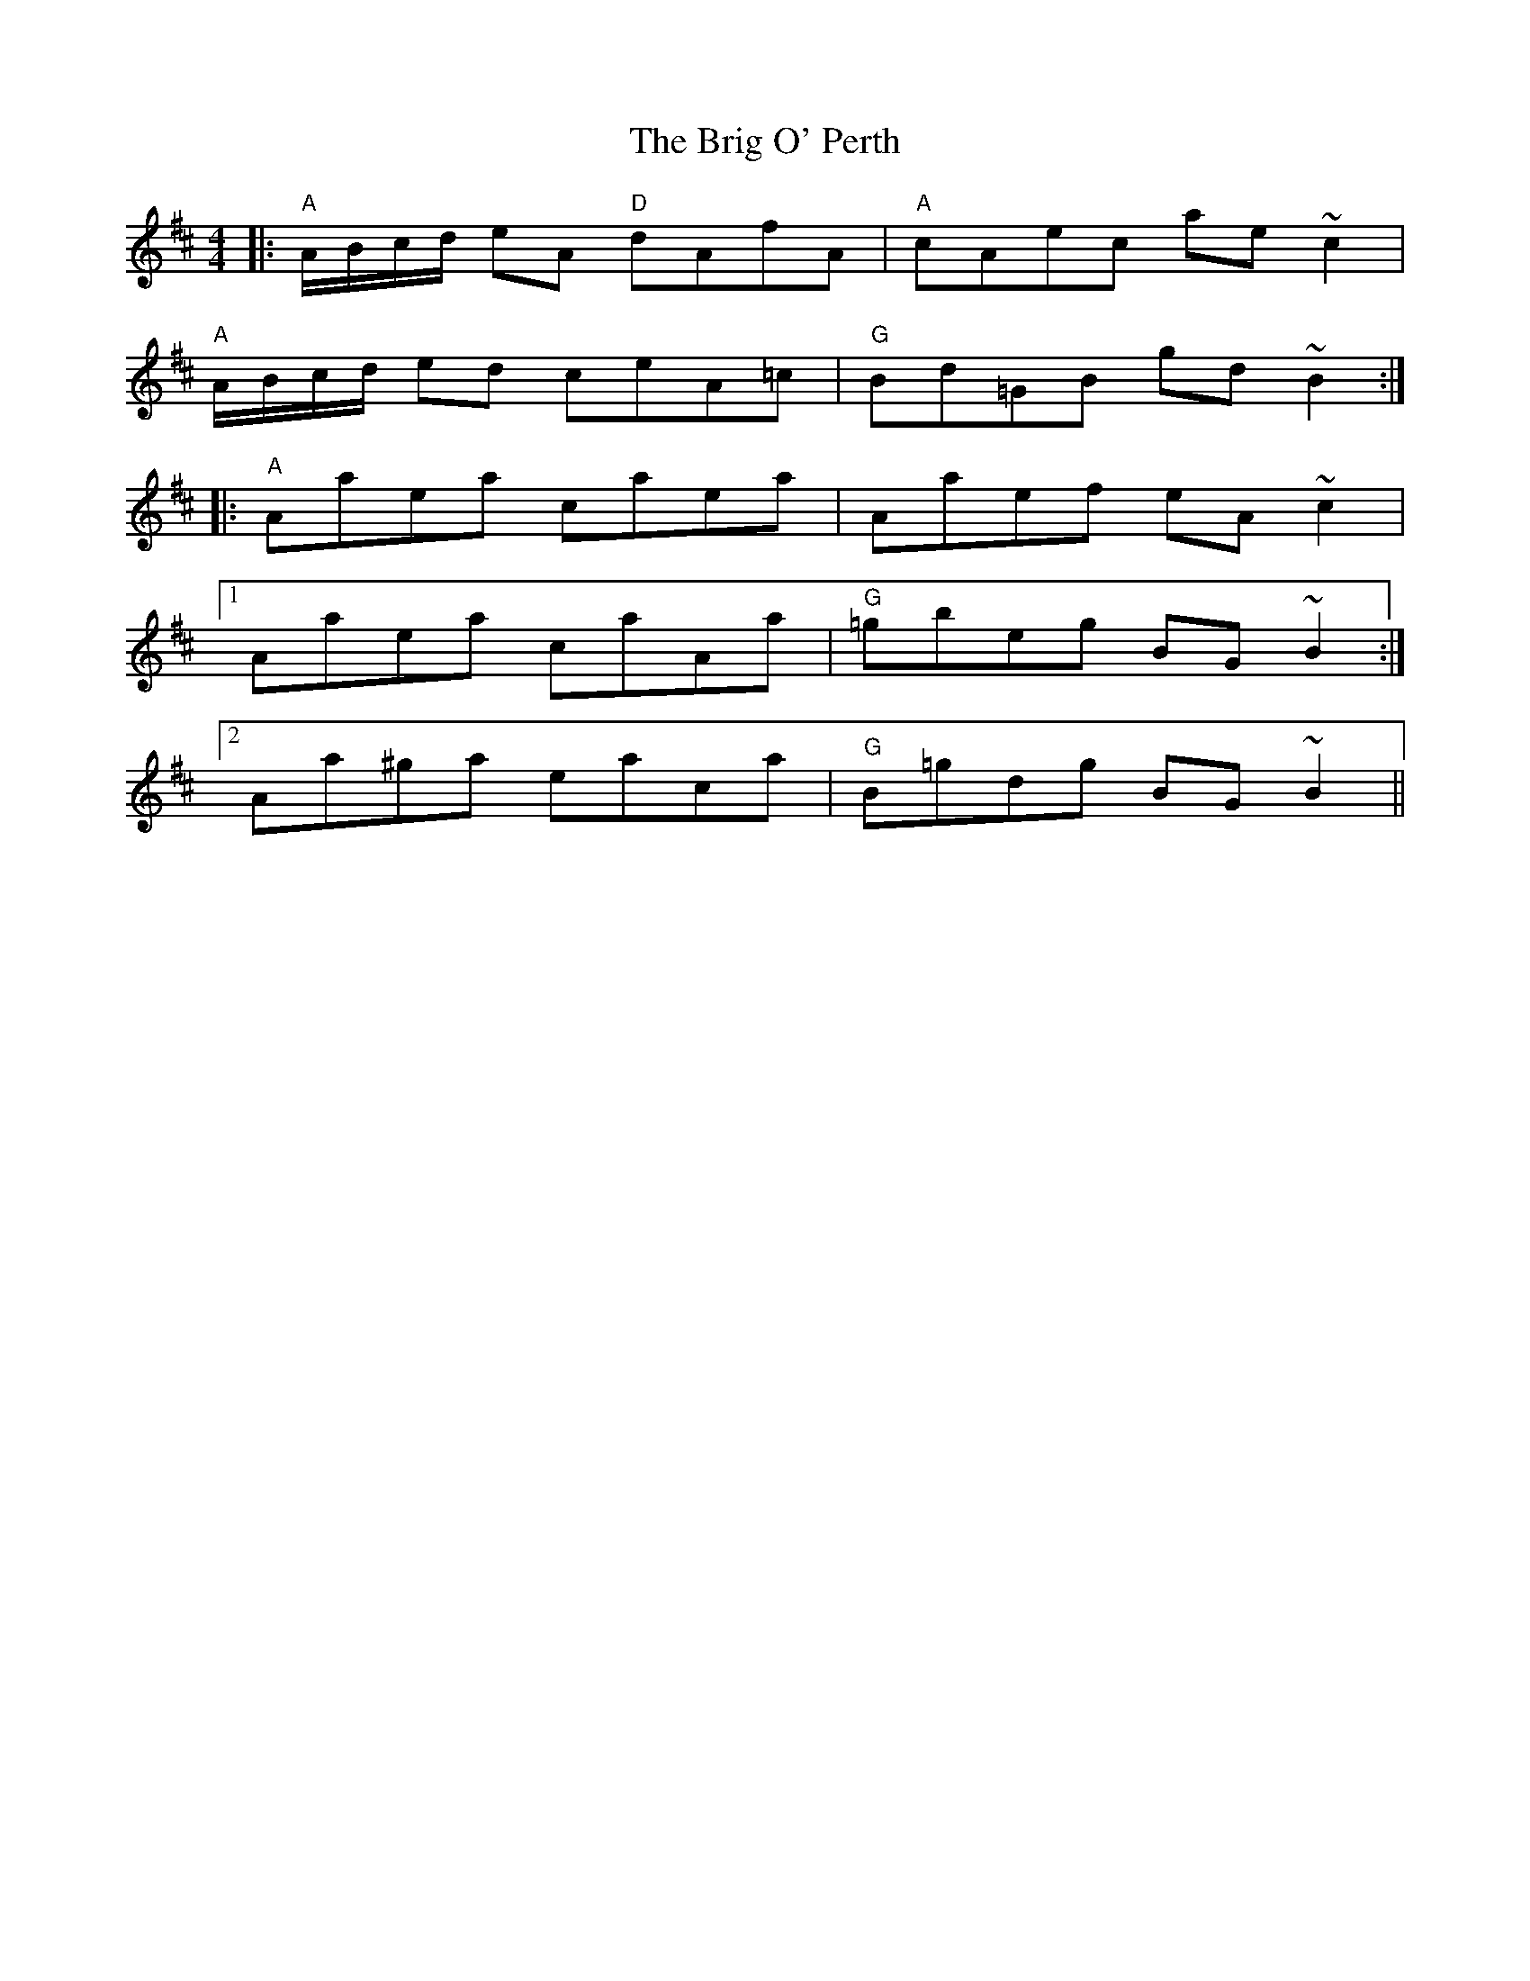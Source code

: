 X: 5146
T: Brig O' Perth, The
R: strathspey
M: 4/4
K: Amixolydian
|:"A"A/B/c/d/ eA "D"dAfA|"A"cAec ae ~c2|
"A"A/B/c/d/ ed ceA=c|"G"Bd=GB gd ~B2:|
|:"A"Aaea caea|Aaef eA ~c2|
[1 Aaea caAa|"G"=gbeg BG ~B2:|
[2 Aa^ga eaca|"G"B=gdg BG ~B2||

